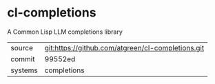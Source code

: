 * cl-completions

A Common Lisp LLM completions library

|---------+---------------------------------------------------|
| source  | git:https://github.com/atgreen/cl-completions.git |
| commit  | 99552ed                                           |
| systems | completions                                       |
|---------+---------------------------------------------------|
